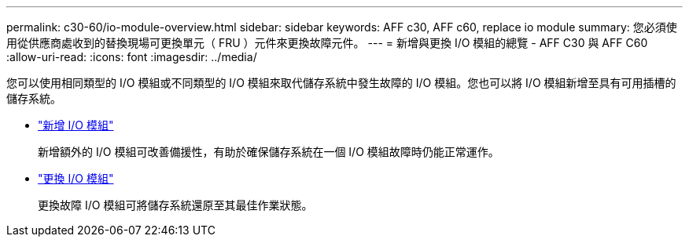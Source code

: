 ---
permalink: c30-60/io-module-overview.html 
sidebar: sidebar 
keywords: AFF c30, AFF c60, replace io module 
summary: 您必須使用從供應商處收到的替換現場可更換單元（ FRU ）元件來更換故障元件。 
---
= 新增與更換 I/O 模組的總覽 - AFF C30 與 AFF C60
:allow-uri-read: 
:icons: font
:imagesdir: ../media/


[role="lead"]
您可以使用相同類型的 I/O 模組或不同類型的 I/O 模組來取代儲存系統中發生故障的 I/O 模組。您也可以將 I/O 模組新增至具有可用插槽的儲存系統。

* link:io-module-add.html["新增 I/O 模組"]
+
新增額外的 I/O 模組可改善備援性，有助於確保儲存系統在一個 I/O 模組故障時仍能正常運作。

* link:io-module-replace.html["更換 I/O 模組"]
+
更換故障 I/O 模組可將儲存系統還原至其最佳作業狀態。


